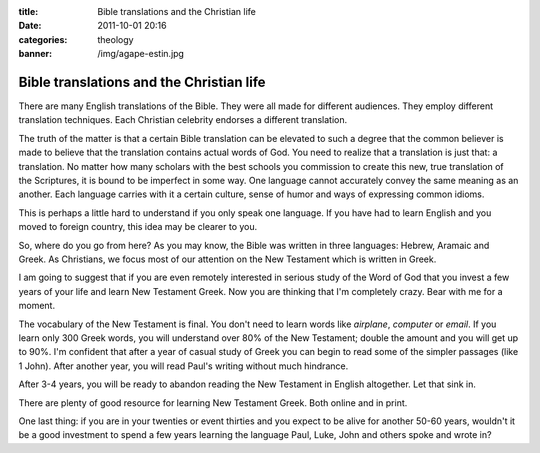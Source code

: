 :title: Bible translations and the Christian life
:date: 2011-10-01 20:16
:categories: theology
:banner: /img/agape-estin.jpg

Bible translations and the Christian life
=========================================

There are many English translations of the Bible. They were all made for
different audiences. They employ different translation techniques. Each
Christian celebrity endorses a different translation. 

The truth of the matter is that a certain Bible translation can be elevated to
such a degree that the common believer is made to believe that the translation
contains actual words of God. You need to realize that a translation is just
that: a translation. No matter how many scholars with the best schools you
commission to create this new, true translation of the Scriptures, it is bound
to be imperfect in some way. One language cannot accurately convey the same
meaning as an another. Each language carries with it a certain culture, sense
of humor and ways of expressing common idioms.

This is perhaps a little hard to understand if you only speak one language. If
you have had to learn English and you moved to foreign country, this idea may
be clearer to you.

So, where do you go from here? As you may know, the Bible was written in three
languages: Hebrew, Aramaic and Greek. As Christians, we focus most of our
attention on the New Testament which is written in Greek.

I am going to suggest that if you are even remotely interested in serious study
of the Word of God that you invest a few years of your life and learn New
Testament Greek. Now you are thinking that I'm completely crazy. Bear with me
for a moment.

The vocabulary of the New Testament is final. You don't need to learn words
like *airplane*, *computer* or *email*. If you learn only 300 Greek words, you
will understand over 80% of the New Testament; double the amount and you will
get up to 90%. I'm confident that after a year of casual study of Greek you can
begin to read some of the simpler passages (like 1 John). After another year,
you will read Paul's writing without much hindrance. 

After 3-4 years, you will be ready to abandon reading the New Testament in
English altogether. Let that sink in.

There are plenty of good resource for learning New Testament Greek. Both online
and in print.

One last thing: if you are in your twenties or event thirties and you expect to
be alive for another 50-60 years, wouldn't it be a good investment to spend a
few years learning the language Paul, Luke, John and others spoke and wrote in?
